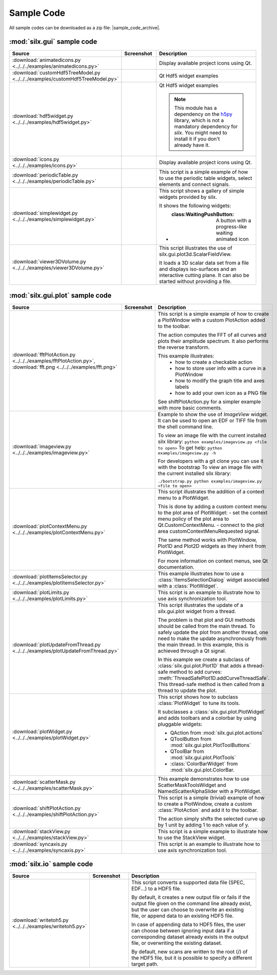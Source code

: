 Sample Code
===========

All sample codes can be downloaded as a zip file: |sample_code_archive|.

.. |sample_code_archive| archive:: ../../../examples/
   :filename: silx_examples.zip
   :basedir: silx_examples
   :filter: *.py *.png

:mod:`silx.gui` sample code
+++++++++++++++++++++++++++

.. list-table::
   :widths: 1 1 4
   :header-rows: 1

   * - Source
     - Screenshot
     - Description
   * - :download:`animatedicons.py <../../../examples/animatedicons.py>`
     - .. image:: img/animatedicons.png
         :height: 150px
         :align: center
     - Display available project icons using Qt.
   * - :download:`customHdf5TreeModel.py <../../../examples/customHdf5TreeModel.py>`
     - .. image:: img/customHdf5TreeModel.png
         :height: 150px
         :align: center
     - Qt Hdf5 widget examples
   * - :download:`hdf5widget.py <../../../examples/hdf5widget.py>`
     - .. image:: img/hdf5widget.png
         :height: 150px
         :align: center
     - Qt Hdf5 widget examples

       .. note:: This module has a dependency on the `h5py <http://www.h5py.org/>`_
           library, which is not a mandatory dependency for `silx`. You might need
           to install it if you don't already have it.
   * - :download:`icons.py <../../../examples/icons.py>`
     - .. image:: img/icons.png
         :height: 150px
         :align: center
     - Display available project icons using Qt.
   * - :download:`periodicTable.py <../../../examples/periodicTable.py>`
     - .. image:: img/periodicTable.png
         :height: 150px
         :align: center
     - This script is a simple example of how to use the periodic table widgets,
       select elements and connect signals.
   * - :download:`simplewidget.py <../../../examples/simplewidget.py>`
     - .. image:: img/simplewidget.png
         :height: 150px
         :align: center
     - This script shows a gallery of simple widgets provided by silx.

       It shows the following widgets:

       - :class:WaitingPushButton: A button with a progress-like waiting animated icon
   * - :download:`viewer3DVolume.py <../../../examples/viewer3DVolume.py>`
     - .. image:: img/viewer3DVolume.png
         :height: 150px
         :align: center
     - This script illustrates the use of silx.gui.plot3d.ScalarFieldView.

       It loads a 3D scalar data set from a file and displays iso-surfaces and
       an interactive cutting plane.
       It can also be started without providing a file.

:mod:`silx.gui.plot` sample code
++++++++++++++++++++++++++++++++

.. list-table::
   :widths: 1 1 4
   :header-rows: 1

   * - Source
     - Screenshot
     - Description
   * - :download:`fftPlotAction.py <../../../examples/fftPlotAction.py>`,
       :download:`fft.png <../../../examples/fft.png>`
     - .. image:: img/fftPlotAction.png
         :height: 150px
         :align: center
     - This script is a simple example of how to create a PlotWindow with a custom
       PlotAction added to the toolbar.

       The action computes the FFT of all curves and plots their amplitude spectrum.
       It also performs the reverse transform.

       This example illustrates:
          - how to create a checkable action
          - how to store user info with a curve in a PlotWindow
          - how to modify the graph title and axes labels
          - how to add your own icon as a PNG file

       See shiftPlotAction.py for a simpler example with more basic comments.
   * - :download:`imageview.py <../../../examples/imageview.py>`
     - .. image:: img/imageview.png
         :height: 150px
         :align: center
     - Example to show the use of `ImageView` widget. It can be used to open an EDF
       or TIFF file from the shell command line.

       To view an image file with the current installed silx library:
       ``python examples/imageview.py <file to open>``
       To get help:
       ``python examples/imageview.py -h``

       For developers with a git clone you can use it with the bootstrap
       To view an image file with the current installed silx library:

       ``./bootstrap.py python examples/imageview.py <file to open>``
   * - :download:`plotContextMenu.py <../../../examples/plotContextMenu.py>`
     - .. image:: img/plotContextMenu.png
         :height: 150px
         :align: center
     - This script illustrates the addition of a context menu to a PlotWidget.

       This is done by adding a custom context menu to the plot area of PlotWidget:
       - set the context menu policy of the plot area to Qt.CustomContextMenu.
       - connect to the plot area customContextMenuRequested signal.

       The same method works with PlotWindow, Plot1D and Plot2D widgets as they
       inherit from PlotWidget.

       For more information on context menus, see Qt documentation.
   * - :download:`plotItemsSelector.py <../../../examples/plotItemsSelector.py>`
     - .. image:: img/plotItemsSelector.png
         :height: 150px
         :align: center
     - This example illustrates how to use a :class:`ItemsSelectionDialog` widget
       associated with a :class:`PlotWidget`.
   * - :download:`plotLimits.py <../../../examples/plotLimits.py>`
     - .. image:: img/plotLimits.png
         :height: 150px
         :align: center
     - This script is an example to illustrate how to use axis synchronization
       tool.
   * - :download:`plotUpdateFromThread.py <../../../examples/plotUpdateFromThread.py>`
     - .. image:: img/plotUpdateFromThread.png
         :height: 150px
         :align: center
     - This script illustrates the update of a silx.gui.plot widget from a thread.

       The problem is that plot and GUI methods should be called from the main thread.
       To safely update the plot from another thread, one need to make the update
       asynchronously from the main thread.
       In this example, this is achieved through a Qt signal.

       In this example we create a subclass of :class:`silx.gui.plot.Plot1D`
       that adds a thread-safe method to add curves:
       :meth:`ThreadSafePlot1D.addCurveThreadSafe`.
       This thread-safe method is then called from a thread to update the plot.
   * - :download:`plotWidget.py <../../../examples/plotWidget.py>`
     - .. image:: img/plotWidget.png
         :height: 150px
         :align: center
     - This script shows how to subclass :class:`PlotWidget` to tune its tools.

       It subclasses a :class:`silx.gui.plot.PlotWidget` and adds toolbars and
       a colorbar by using pluggable widgets:

       - QAction from :mod:`silx.gui.plot.actions`
       - QToolButton from :mod:`silx.gui.plot.PlotToolButtons`
       - QToolBar from :mod:`silx.gui.plot.PlotTools`
       - :class:`ColorBarWidget` from :mod:`silx.gui.plot.ColorBar.
   * - :download:`scatterMask.py <../../../examples/scatterMask.py>`
     - .. image:: img/scatterMask.png
         :height: 150px
         :align: center
     - This example demonstrates how to use ScatterMaskToolsWidget
       and NamedScatterAlphaSlider with a PlotWidget.
   * - :download:`shiftPlotAction.py <../../../examples/shiftPlotAction.py>`
     - .. image:: img/shiftPlotAction.png
         :height: 150px
         :align: center
     - This script is a simple (trivial) example of how to create a PlotWindow,
       create a custom :class:`PlotAction` and add it to the toolbar.

       The action simply shifts the selected curve up by 1 unit by adding 1 to each
       value of y.
   * - :download:`stackView.py <../../../examples/stackView.py>`
     - .. image:: img/stackView.png
         :height: 150px
         :align: center
     - This script is a simple example to illustrate how to use the StackView
       widget.
   * - :download:`syncaxis.py <../../../examples/syncaxis.py>`
     - .. image:: img/syncaxis.png
         :height: 150px
         :align: center
     - This script is an example to illustrate how to use axis synchronization
       tool.

:mod:`silx.io` sample code
++++++++++++++++++++++++++

.. list-table::
   :widths: 1 1 4
   :header-rows: 1

   * - Source
     - Screenshot
     - Description
   * - :download:`writetoh5.py <../../../examples/writetoh5.py>`
     -
     - This script converts a supported data file (SPEC, EDF...) to a HDF5 file.

       By default, it creates a new output file or fails if the output file given
       on the command line already exist, but the user can choose to overwrite
       an existing file, or append data to an existing HDF5 file.

       In case of appending data to HDF5 files, the user can choose between ignoring
       input data if a corresponding dataset already exists in the output file, or
       overwriting the existing dataset.

       By default, new scans are written to the root (/) of the HDF5 file, but it is
       possible to specify a different target path.
